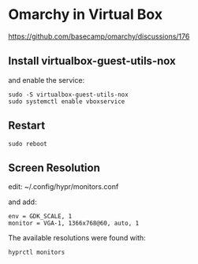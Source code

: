 * Omarchy in Virtual Box

https://github.com/basecamp/omarchy/discussions/176

** Install virtualbox-guest-utils-nox
and enable the service:

#+begin_example
sudo -S virtualbox-guest-utils-nox
sudo systemctl enable vboxservice
#+end_example

** Restart
#+begin_example
sudo reboot
#+end_example

** Screen Resolution
edit:
~/.config/hypr/monitors.conf

and add:
#+begin_example
env = GDK_SCALE, 1
monitor = VGA-1, 1366x768@60, auto, 1
#+end_example

The available resolutions were found with:
#+begin_example
hyprctl monitors
#+end_example
